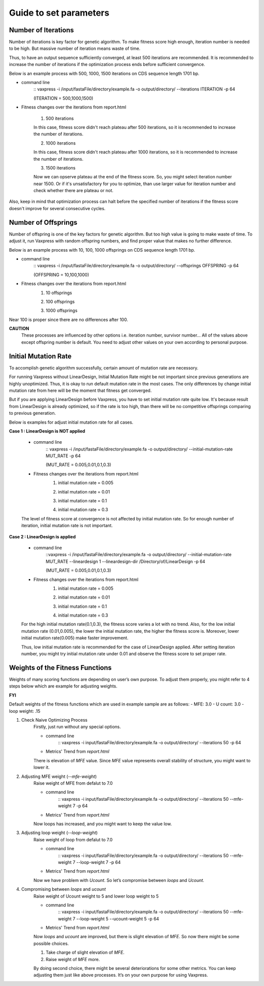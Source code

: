 Guide to set parameters
**************************

---------------------
Number of Iterations
---------------------
Number of iterations is key factor for genetic algorithm.
To make fitness score high enough, iteration number is needed to be high. But massive number of iteration means waste of time.

Thus, to have an output sequence sufficiently converged, at least 500 iterations are recommended.
It is recommended to increase the number of iterations if the optimization process ends before sufficient convergence.

Below is an example process with 500, 1000, 1500 iterations on CDS sequence length 1701 bp.

* command line
    :: vaxpress -i /input/fastaFile/directory/example.fa -o output/directory/ --iterations ITERATION -p 64
     
    (ITERATION = 500,1000,1500)
     
* Fitness changes over the iterations from report.html

    1. 500 iterations
    
    .. image:: _images/iteration500.png
        :width: 200px
        :height: 100px
        :alt: alternate text
        :scale: 50 %
        :align: center
    In this case, fitness score didn't reach plateau after 500 iterations, so it is recommended to increase the number of iterations.

    2. 1000 iterations
    
    .. image:: _images/iteration1000.png
        :width: 200px
        :height: 100px
        :alt: alternate text
        :scale: 50 %
        :align: center
    In this case, fitness score didn't reach plateau after 1000 iterations, so it is recommended to increase the number of iterations.

    3. 1500 iterations
    
    .. image:: _images/iteration1500.png
        :width: 200px
        :height: 100px
        :alt: alternate text
        :scale: 50 %
        :align: center
    Now we can opserve plateau at the end of the fitness score. So, you might select iteration number near 1500.
    Or if it's unsatisfactory for you to optimize, than use larger value for iteration number and check whether there are plateau or not.

Also, keep in mind that optimization process can halt before the specified number of iterations if the fitness score doesn't improve for several consecutive cycles.

---------------------
Number of Offsprings
---------------------
Number of offspring is one of the key factors for genetic algorithm. But too high value is going to make waste of time. 
To adjust it, run Vaxpress with random offspring numbers, and find proper value that makes no further difference.

Below is an example process with 10, 100, 1000 offsprings on CDS sequence length 1701 bp.

* command line
    :: vaxpress -i /input/fastaFile/directory/example.fa -o output/directory/ --offsprings OFFSPRING -p 64
     
    (OFFSPRING = 10,100,1000)
* Fitness changes over the iterations from report.html
    1. 10 offsprings
    
    .. image:: _images/offspring10.png
        :width: 200px
        :height: 100px
        :alt: alternate text
        :scale: 50 %
        :align: center

    2. 100 offsprings
    
    .. image:: _images/offspring100.png
        :width: 200px
        :height: 100px
        :alt: alternate text
        :scale: 50 %
        :align: center

    3. 1000 offsprings
    
    .. image:: _images/offspring1000.png
        :width: 200px
        :height: 100px
        :alt: alternate text
        :scale: 50 %
        :align: center

Near 100 is proper since there are no differences after 100.

**CAUTION**
 These processes are influenced by other options i.e. iteration number, survivor number… 
 All of the values above except offspring number is default. 
 You need to adjust other values on your own according to personal purpose.

----------------------
Initial Mutation Rate
----------------------
To accomplish genetic algorithm successfully, certain amount of mutation rate are necessory. 

For running Vaxpress without LinearDesign, Initial Mutation Rate might be not important since previous generations are highly unoptimized.
Thus, it is okay to run default mutation rate in the most cases. The only differences by change initial mutation rate from here will be the moment that fitness get converged.

But if you are applying LinearDesign before Vaxpress, you have to set initial mutation rate quite low. 
It's because result from LinearDesign is already optimized, so if the rate is too high, than there will be no competitive offsprings comparing to previous generation. 

Below is examples for adjust initial mutation rate for all cases.

**Case 1 : LinearDesign is NOT applied**

    * command line
        :: vaxpress -i /input/fastaFile/directory/example.fa -o output/directory/ --initial-mutation-rate MUT_RATE -p 64
        
        (MUT_RATE = 0.005,0.01,0.1,0.3)
    * Fitness changes over the iterations from report.html
        1. initial mutation rate = 0.005
        
        .. image:: _images/nonLD_mutRate0.005.png
            :width: 200px
            :height: 100px
            :alt: alternate text
            :scale: 50 %
            :align: center

        2. initial mutation rate = 0.01
        
        .. image:: _images/nonLD_mutRate0.01.png
            :width: 200px
            :height: 100px
            :alt: alternate text
            :scale: 50 %
            :align: center

        3. initial mutation rate = 0.1
        
        .. image:: _images/nonLD_mutRate0.1.png
            :width: 200px
            :height: 100px
            :alt: alternate text
            :scale: 50 %
            :align: center

        4. initial mutation rate = 0.3
        
        .. image:: _images/nonLD_mutRate0.3.png
            :width: 200px
            :height: 100px
            :alt: alternate text
            :scale: 50 %
            :align: center

    The level of fitness score at convergence is not affected by initial mutation rate.
    So for enough number of iteration, initial mutation rate is not important.

**Case 2 : LinearDesign is applied**

    * command line
        ::vaxpress -i /input/fastaFile/directory/example.fa -o output/directory/ --initial-mutation-rate MUT_RATE --lineardesign 1 --lineardesign-dir /Directory/of/LinearDesign -p 64
        
        (MUT_RATE = 0.005,0.01,0.1,0.3)
    * Fitness changes over the iterations from report.html
        1. initial mutation rate = 0.005
        
        .. image:: _images/LD1_mutRate0.005.png
            :width: 200px
            :height: 100px
            :alt: alternate text
            :scale: 50 %
            :align: center

        2. initial mutation rate = 0.01
        
        .. image:: _images/LD1_mutRate0.01.png
            :width: 200px
            :height: 100px
            :alt: alternate text
            :scale: 50 %
            :align: center

        3. initial mutation rate = 0.1
        
        .. image:: _images/LD1_mutRate0.1.png
            :width: 200px
            :height: 100px
            :alt: alternate text
            :scale: 50 %
            :align: center

        4. initial mutation rate = 0.3
        
        .. image:: _images/LD1_mutRate0.3.png
            :width: 200px
            :height: 100px
            :alt: alternate text
            :scale: 50 %
            :align: center
    
    For the high initial mutation rate(0.1,0.3), the fitness score varies a lot with no trend. 
    Also, for the low initial mutation rate (0.01,0.005), the lower the initial mutation rate, the higher the fitness score is.
    Moreover, lower initial mutation rate(0.005) make faster improvement. 

    Thus, low initial mutation rate is recommended for the case of LinearDesign applied.
    After setting iteration number, you might try initial mutation rate under 0.01 and observe the fitness score to set proper rate.

----------------------------------
Weights of the Fitness Functions
----------------------------------
Weights of many scoring functions are depending on user’s own purpose. 
To adjust them properly, you might refer to 4 steps below which are example for adjusting weights. 

**FYI**

Default weights of the fitness functions which are used in example sample are as follows:
- MFE: 3.0
- U count: 3.0
- loop weight: .15

1. Check Naive Optimizing Process
    Firstly, just run without any special options.
    
    * command line
        :: vaxpress -i input/fastaFile/directory/example.fa -o output/directory/ --iterations 50 -p 64
    * Metrics' Trend from `report.html`
    
    .. image:: _images/weightTuning1.png
        :width: 200px
        :height: 100px
        :alt: alternate text
        :scale: 50 %
        :align: center

    There is elevation of `MFE` value. Since `MFE` value represents overall stability of structure, you might want to lower it.

2. Adjusting MFE weight (`--mfe-weight`)
    Raise weight of MFE from defalut to 7.0
    
    * command line
        :: vaxpress -i input/fastaFile/directory/example.fa -o output/directory/ --iterations 50 --mfe-weight 7 -p 64
    * Metrics' Trend from `report.html`
    
    .. image:: _images/weightTuning2.png
        :width: 200px
        :height: 100px
        :alt: alternate text
        :scale: 50 %
        :align: center
    
    Now loops has increased, and you might want to keep the value low. 

3. Adjusting loop weight (`--loop-weight`)
    Raise weight of loop from defalut to 7.0
    
    * command line
        :: vaxpress -i input/fastaFile/directory/example.fa -o output/directory/ --iterations 50 --mfe-weight 7 --loop-weight 7 -p 64
    * Metrics' Trend from `report.html`
    
    .. image:: _images/weightTuning3.png
        :width: 200px
        :height: 100px
        :alt: alternate text
        :scale: 50 %
        :align: center
    
    Now we have problem with `Ucount`. So let’s compromise between `loops` and `Ucount`.

4. Compromising between `loops` and `ucount`
    Raise weight of Ucount weight to 5 and lower loop weight to 5
    
    * command line
        :: vaxpress -i input/fastaFile/directory/example.fa -o output/directory/ --iterations 50 --mfe-weight 7 --loop-weight 5 --ucount-weight 5 -p 64
    * Metrics' Trend from `report.html`
    .. image:: _images/weightTuning4.png
        :width: 200px
        :height: 100px
        :alt: alternate text
        :scale: 50 %
        :align: center
    
    Now `loops` and `ucount` are improved, but there is slight elevation of `MFE`. So now there might be some possible choices.

    1. Take charge of slight elevation of `MFE`. 
    2. Raise weight of `MFE` more.

    By doing second choice, there might be several deteriorations for some other metrics.
    You can keep adjusting them just like above processes. It’s on your own purpose for using Vaxpress. 